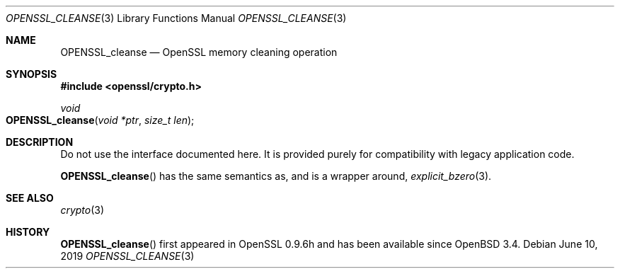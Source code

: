 .\"	$OpenBSD: OPENSSL_cleanse.3,v 1.4 2019/06/10 09:49:48 schwarze Exp $
.\"
.\" Copyright (c) 2016 Ingo Schwarze <schwarze@openbsd.org>
.\"
.\" Permission to use, copy, modify, and distribute this software for any
.\" purpose with or without fee is hereby granted, provided that the above
.\" copyright notice and this permission notice appear in all copies.
.\"
.\" THE SOFTWARE IS PROVIDED "AS IS" AND THE AUTHOR DISCLAIMS ALL WARRANTIES
.\" WITH REGARD TO THIS SOFTWARE INCLUDING ALL IMPLIED WARRANTIES OF
.\" MERCHANTABILITY AND FITNESS. IN NO EVENT SHALL THE AUTHOR BE LIABLE FOR
.\" ANY SPECIAL, DIRECT, INDIRECT, OR CONSEQUENTIAL DAMAGES OR ANY DAMAGES
.\" WHATSOEVER RESULTING FROM LOSS OF USE, DATA OR PROFITS, WHETHER IN AN
.\" ACTION OF CONTRACT, NEGLIGENCE OR OTHER TORTIOUS ACTION, ARISING OUT OF
.\" OR IN CONNECTION WITH THE USE OR PERFORMANCE OF THIS SOFTWARE.
.\"
.Dd $Mdocdate: June 10 2019 $
.Dt OPENSSL_CLEANSE 3
.Os
.Sh NAME
.Nm OPENSSL_cleanse
.Nd OpenSSL memory cleaning operation
.Sh SYNOPSIS
.In openssl/crypto.h
.Ft void
.Fo OPENSSL_cleanse
.Fa "void *ptr"
.Fa "size_t len"
.Fc
.Sh DESCRIPTION
Do not use the interface documented here.
It is provided purely for compatibility with legacy application code.
.Pp
.Fn OPENSSL_cleanse
has the same semantics as, and is a wrapper around,
.Xr explicit_bzero 3 .
.Sh SEE ALSO
.Xr crypto 3
.Sh HISTORY
.Fn OPENSSL_cleanse
first appeared in OpenSSL 0.9.6h and has been available since
.Ox 3.4 .
